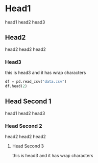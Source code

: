* Head1
head1 head2 head3
** Head2
head2 head2 head2
*** Head3
this is head3
and it has wrap characters
#+begin_src python
  df = pd.read_csv("data.csv")
  df.head(2)
#+end_src

** Head Second 1
head1 head2 head3
*** Head Second 2
head2 head2 head2
**** Head Second 3
this is head3
and it has wrap characters

